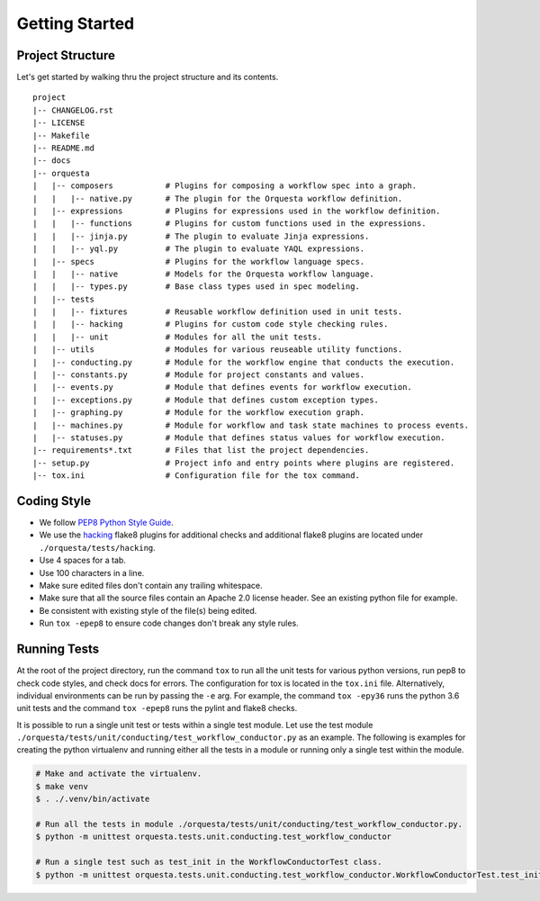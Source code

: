 Getting Started
===============

Project Structure
^^^^^^^^^^^^^^^^^

Let's get started by walking thru the project structure and its contents.

::

    project
    |-- CHANGELOG.rst
    |-- LICENSE
    |-- Makefile
    |-- README.md
    |-- docs
    |-- orquesta
    |   |-- composers           # Plugins for composing a workflow spec into a graph.
    |   |   |-- native.py       # The plugin for the Orquesta workflow definition.
    |   |-- expressions         # Plugins for expressions used in the workflow definition.
    |   |   |-- functions       # Plugins for custom functions used in the expressions.
    |   |   |-- jinja.py        # The plugin to evaluate Jinja expressions.
    |   |   |-- yql.py          # The plugin to evaluate YAQL expressions.
    |   |-- specs               # Plugins for the workflow language specs.
    |   |   |-- native          # Models for the Orquesta workflow language.
    |   |   |-- types.py        # Base class types used in spec modeling.
    |   |-- tests
    |   |   |-- fixtures        # Reusable workflow definition used in unit tests.
    |   |   |-- hacking         # Plugins for custom code style checking rules.
    |   |   |-- unit            # Modules for all the unit tests. 
    |   |-- utils               # Modules for various reuseable utility functions.
    |   |-- conducting.py       # Module for the workflow engine that conducts the execution.
    |   |-- constants.py        # Module for project constants and values.
    |   |-- events.py           # Module that defines events for workflow execution.
    |   |-- exceptions.py       # Module that defines custom exception types.
    |   |-- graphing.py         # Module for the workflow execution graph.
    |   |-- machines.py         # Module for workflow and task state machines to process events.
    |   |-- statuses.py         # Module that defines status values for workflow execution.
    |-- requirements*.txt       # Files that list the project dependencies.
    |-- setup.py                # Project info and entry points where plugins are registered.
    |-- tox.ini                 # Configuration file for the tox command.


Coding Style
^^^^^^^^^^^^

* We follow `PEP8 Python Style Guide <https://www.python.org/dev/peps/pep-0008/>`_.
* We use the `hacking <https://pypi.org/project/hacking/>`_ flake8 plugins for additional checks
  and additional flake8 plugins are located under ``./orquesta/tests/hacking``.
* Use 4 spaces for a tab.
* Use 100 characters in a line.
* Make sure edited files don't contain any trailing whitespace.
* Make sure that all the source files contain an Apache 2.0 license header.
  See an existing python file for example.
* Be consistent with existing style of the file(s) being edited.
* Run ``tox -epep8`` to ensure code changes don't break any style rules.


Running Tests
^^^^^^^^^^^^^

At the root of the project directory, run the command ``tox`` to run all the unit tests for various
python versions, run pep8 to check code styles, and check docs for errors. The configuration for
tox is located in the ``tox.ini`` file. Alternatively, individual environments can be run by
passing the ``-e`` arg.  For example, the command ``tox -epy36`` runs the python 3.6 unit tests and
the command ``tox -epep8`` runs the pylint and flake8 checks.

It is possible to run a single unit test or tests within a single test module. Let use the test
module ``./orquesta/tests/unit/conducting/test_workflow_conductor.py`` as an example. The following
is examples for creating the python virtualenv and running either all the tests in a module or
running only a single test within the module.

.. code-block:: bash

    # Make and activate the virtualenv.
    $ make venv
    $ . ./.venv/bin/activate

    # Run all the tests in module ./orquesta/tests/unit/conducting/test_workflow_conductor.py.
    $ python -m unittest orquesta.tests.unit.conducting.test_workflow_conductor

    # Run a single test such as test_init in the WorkflowConductorTest class.
    $ python -m unittest orquesta.tests.unit.conducting.test_workflow_conductor.WorkflowConductorTest.test_init
